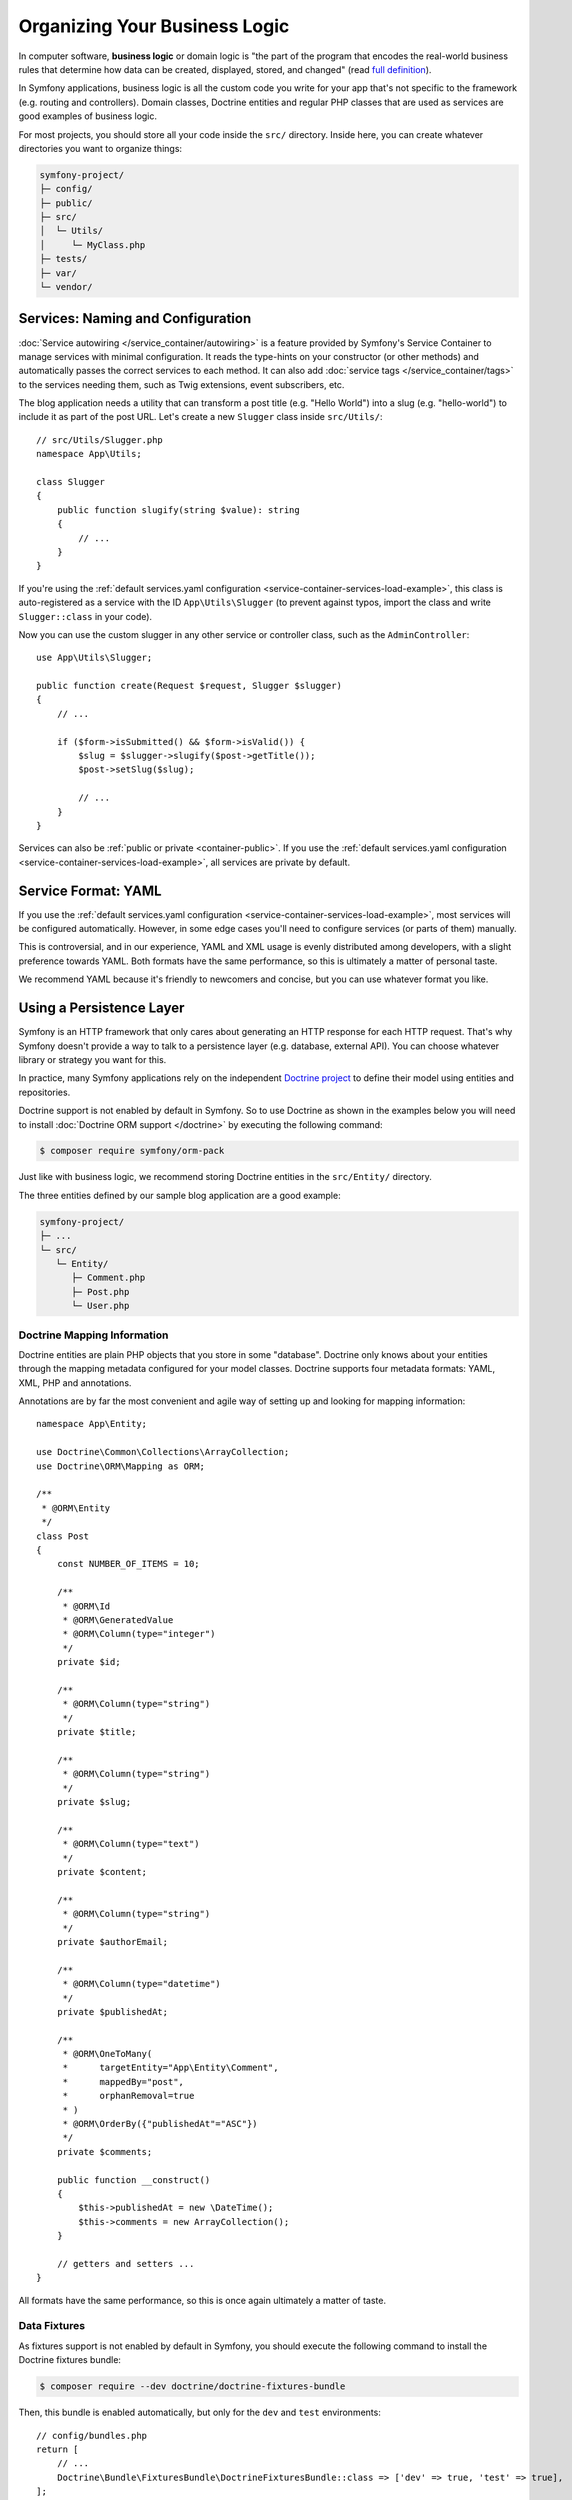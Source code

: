 Organizing Your Business Logic
==============================

In computer software, **business logic** or domain logic is "the part of the
program that encodes the real-world business rules that determine how data can
be created, displayed, stored, and changed" (read `full definition`_).

In Symfony applications, business logic is all the custom code you write for
your app that's not specific to the framework (e.g. routing and controllers).
Domain classes, Doctrine entities and regular PHP classes that are used as
services are good examples of business logic.

For most projects, you should store all your code inside the ``src/`` directory.
Inside here, you can create whatever directories you want to organize things:

.. code-block:: text

    symfony-project/
    ├─ config/
    ├─ public/
    ├─ src/
    │  └─ Utils/
    │     └─ MyClass.php
    ├─ tests/
    ├─ var/
    └─ vendor/

.. _services-naming-and-format:

Services: Naming and Configuration
----------------------------------

.. best-practice::

    Use autowiring to automate the configuration of application services.

:doc:`Service autowiring </service_container/autowiring>` is a feature provided
by Symfony's Service Container to manage services with minimal configuration. It
reads the type-hints on your constructor (or other methods) and automatically
passes the correct services to each method. It can also add
:doc:`service tags </service_container/tags>` to the services needing them, such
as Twig extensions, event subscribers, etc.

The blog application needs a utility that can transform a post title (e.g.
"Hello World") into a slug (e.g. "hello-world") to include it as part of the
post URL. Let's create a new ``Slugger`` class inside ``src/Utils/``::

    // src/Utils/Slugger.php
    namespace App\Utils;

    class Slugger
    {
        public function slugify(string $value): string
        {
            // ...
        }
    }

If you're using the :ref:`default services.yaml configuration <service-container-services-load-example>`,
this class is auto-registered as a service with the ID ``App\Utils\Slugger`` (to
prevent against typos, import the class and write ``Slugger::class`` in your code).

.. best-practice::

    The id of your application's services should be equal to their class name,
    except when you have multiple services configured for the same class (in that
    case, use a snake case id).

Now you can use the custom slugger in any other service or controller class,
such as the ``AdminController``::

    use App\Utils\Slugger;

    public function create(Request $request, Slugger $slugger)
    {
        // ...

        if ($form->isSubmitted() && $form->isValid()) {
            $slug = $slugger->slugify($post->getTitle());
            $post->setSlug($slug);

            // ...
        }
    }

Services can also be :ref:`public or private <container-public>`. If you use the
:ref:`default services.yaml configuration <service-container-services-load-example>`,
all services are private by default.

.. best-practice::

    Services should be ``private`` whenever possible. This will prevent you from
    accessing that service via ``$container->get()``. Instead, you will need to use
    dependency injection.

Service Format: YAML
--------------------

If you use the :ref:`default services.yaml configuration <service-container-services-load-example>`,
most services will be configured automatically. However, in some edge cases
you'll need to configure services (or parts of them) manually.

.. best-practice::

    Use the YAML format to configure your own services.

This is controversial, and in our experience, YAML and XML usage is evenly
distributed among developers, with a slight preference towards YAML.
Both formats have the same performance, so this is ultimately a matter of
personal taste.

We recommend YAML because it's friendly to newcomers and concise, but you can
use whatever format you like.

Using a Persistence Layer
-------------------------

Symfony is an HTTP framework that only cares about generating an HTTP response
for each HTTP request. That's why Symfony doesn't provide a way to talk to
a persistence layer (e.g. database, external API). You can choose whatever
library or strategy you want for this.

In practice, many Symfony applications rely on the independent
`Doctrine project`_ to define their model using entities and repositories.

Doctrine support is not enabled by default in Symfony. So to use Doctrine
as shown in the examples below you will need to install :doc:`Doctrine ORM support </doctrine>`
by executing the following command:

.. code-block:: terminal

    $ composer require symfony/orm-pack

Just like with business logic, we recommend storing Doctrine entities in the
``src/Entity/`` directory.

The three entities defined by our sample blog application are a good example:

.. code-block:: text

    symfony-project/
    ├─ ...
    └─ src/
       └─ Entity/
          ├─ Comment.php
          ├─ Post.php
          └─ User.php

Doctrine Mapping Information
~~~~~~~~~~~~~~~~~~~~~~~~~~~~

Doctrine entities are plain PHP objects that you store in some "database".
Doctrine only knows about your entities through the mapping metadata configured
for your model classes. Doctrine supports four metadata formats: YAML, XML,
PHP and annotations.

.. best-practice::

    Use annotations to define the mapping information of the Doctrine entities.

Annotations are by far the most convenient and agile way of setting up and
looking for mapping information::

    namespace App\Entity;

    use Doctrine\Common\Collections\ArrayCollection;
    use Doctrine\ORM\Mapping as ORM;

    /**
     * @ORM\Entity
     */
    class Post
    {
        const NUMBER_OF_ITEMS = 10;

        /**
         * @ORM\Id
         * @ORM\GeneratedValue
         * @ORM\Column(type="integer")
         */
        private $id;

        /**
         * @ORM\Column(type="string")
         */
        private $title;

        /**
         * @ORM\Column(type="string")
         */
        private $slug;

        /**
         * @ORM\Column(type="text")
         */
        private $content;

        /**
         * @ORM\Column(type="string")
         */
        private $authorEmail;

        /**
         * @ORM\Column(type="datetime")
         */
        private $publishedAt;

        /**
         * @ORM\OneToMany(
         *      targetEntity="App\Entity\Comment",
         *      mappedBy="post",
         *      orphanRemoval=true
         * )
         * @ORM\OrderBy({"publishedAt"="ASC"})
         */
        private $comments;

        public function __construct()
        {
            $this->publishedAt = new \DateTime();
            $this->comments = new ArrayCollection();
        }

        // getters and setters ...
    }

All formats have the same performance, so this is once again ultimately a
matter of taste.

Data Fixtures
~~~~~~~~~~~~~

As fixtures support is not enabled by default in Symfony, you should execute
the following command to install the Doctrine fixtures bundle:

.. code-block:: terminal

    $ composer require --dev doctrine/doctrine-fixtures-bundle

Then, this bundle is enabled automatically, but only for the ``dev`` and
``test`` environments::

    // config/bundles.php
    return [
        // ...
        Doctrine\Bundle\FixturesBundle\DoctrineFixturesBundle::class => ['dev' => true, 'test' => true],
    ];

We recommend creating just *one* `fixture class`_ for simplicity, though
you're welcome to have more if that class gets quite large.

Assuming you have at least one fixtures class and that the database access
is configured properly, you can load your fixtures by executing the following
command:

.. code-block:: terminal

    $ php bin/console doctrine:fixtures:load

    Careful, database will be purged. Do you want to continue Y/N ? Y
      > purging database
      > loading App\DataFixtures\ORM\LoadFixtures

Coding Standards
----------------

The Symfony source code follows the `PSR-1`_ and `PSR-2`_ coding standards that
were defined by the PHP community. You can learn more about
:doc:`the Symfony Coding standards </contributing/code/standards>` and even
use the `PHP-CS-Fixer`_, which is a command-line utility that can fix the
coding standards of an entire codebase in a matter of seconds.

----

Next: :doc:`/best_practices/controllers`

.. _`full definition`: https://en.wikipedia.org/wiki/Business_logic
.. _`Doctrine project`: http://www.doctrine-project.org/
.. _`fixture class`: https://symfony.com/doc/current/bundles/DoctrineFixturesBundle/index.html#writing-simple-fixtures
.. _`PSR-1`: https://www.php-fig.org/psr/psr-1/
.. _`PSR-2`: https://www.php-fig.org/psr/psr-2/
.. _`PHP-CS-Fixer`: https://github.com/FriendsOfPHP/PHP-CS-Fixer

.. ready: no
.. revision: f8de8f346ade3f1034e89271274e08ec71d1a08e